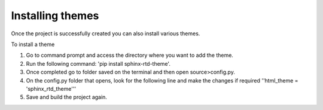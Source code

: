 Installing themes
=================

Once the project is successfully created you can also install various themes. 

To install a theme 

1. Go to command prompt and access the directory where you want to add the theme. 
2. Run the following command: 'pip install sphinx-rtd-theme'. 
3. Once completed go to folder saved on the terminal and then open source>config.py. 
4. On the config.py folder that opens, look for the following line and make the changes if required ''html_theme = 'sphinx_rtd_theme'''
5. Save and build the project again.

